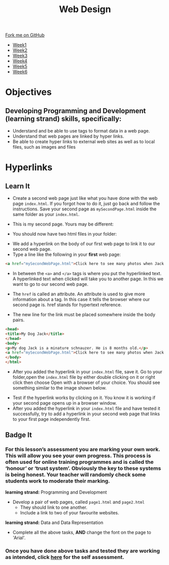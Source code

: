#+STARTUP:indent
#+HTML_HEAD: <link rel="stylesheet" type="text/css" href="css/styles.css"/>
#+HTML_HEAD_EXTRA: <link href='http://fonts.googleapis.com/css?family=Ubuntu+Mono|Ubuntu' rel='stylesheet' type='text/css'>
#+HTML_HEAD_EXTRA: <script src="http://ajax.googleapis.com/ajax/libs/jquery/1.9.1/jquery.min.js" type="text/javascript"></script>
#+HTML_HEAD_EXTRA: <script src="js/navbar.js" type="text/javascript"></script>
#+OPTIONS: f:nil author:nil num:nil creator:nil timestamp:nil toc:nil html-style:nil

#+TITLE: Web Design
#+AUTHOR: Xiaohui Ellis

#+BEGIN_HTML
  <div class="github-fork-ribbon-wrapper left">
    <div class="github-fork-ribbon">
      <a href="https://github.com/stsb11/7-CS-webDesign">Fork me on GitHub</a>
    </div>
  </div>
<div id="stickyribbon">
    <ul>
      <li><a href="1_Lesson.html">Week1</a></li>
      <li><a href="2_Lesson.html">Week2</a></li>
      <li><a href="3_Lesson.html">Week3</a></li>
      <li><a href="4_Lesson.html">Week4</a></li>
      <li><a href="5_Lesson.html">Week5</a></li>
      <li><a href="6_Lesson.html">Week6</a></li>
    </ul>
  </div>
#+END_HTML
* COMMENT Use as a template
:PROPERTIES:
:HTML_CONTAINER_CLASS: activity
:END:
** Learn It
:PROPERTIES:
:HTML_CONTAINER_CLASS: learn
:END:

** Research It
:PROPERTIES:
:HTML_CONTAINER_CLASS: research
:END:

** Design It
:PROPERTIES:
:HTML_CONTAINER_CLASS: design
:END:

** Build It
:PROPERTIES:
:HTML_CONTAINER_CLASS: build
:END:

** Test It
:PROPERTIES:
:HTML_CONTAINER_CLASS: test
:END:

** Run It
:PROPERTIES:
:HTML_CONTAINER_CLASS: run
:END:

** Document It
:PROPERTIES:
:HTML_CONTAINER_CLASS: document
:END:

** Code It
:PROPERTIES:
:HTML_CONTAINER_CLASS: code
:END:

** Program It
:PROPERTIES:
:HTML_CONTAINER_CLASS: program
:END:

** Try It
:PROPERTIES:
:HTML_CONTAINER_CLASS: try
:END:

** Badge It
:PROPERTIES:
:HTML_CONTAINER_CLASS: badge
:END:

** Save It
:PROPERTIES:
:HTML_CONTAINER_CLASS: save
:END:

* Objectives
:PROPERTIES:
:HTML_CONTAINER_CLASS: objectives
:END:
** Developing *Programming and Development* (learning strand) skills, specifically:
:PROPERTIES:
:HTML_CONTAINER_CLASS: learn
:END:
- Understand and be able to use tags to format data in a web page.
- Understand that web pages are linked by hyper links.
- Be able to create hyper links to external web sites as well as to local files, such as images and files
* Hyperlinks
:PROPERTIES:
:HTML_CONTAINER_CLASS: activity
:END:
** Learn It
:PROPERTIES:
:HTML_CONTAINER_CLASS: learn
:END:
- Create a second web page just like what you have done with the web page =index.html=. If you forgot how to do it, just go back and follow the instructions. Save your second page as =mySecondPage.html= inside the same folder as your =index.html=.

- This is my second page. Yours may be different:
[[./img/page-2.png]]
- You should now have two html files in your folder:
[[./img/folder-2.png]]
- We add a hyperlink on the body of our first web page to link it to our second web page.
- Type a line like the following in your *first* web page:

#+begin_src html
<a href="mySecondWebPage.html">Click here to see many photos when Jack growing up!</a>
#+end_src

- In between the =<a>= and =</a>= tags is where you put the hyperlinked text. A hyperlinked text when clicked will take you to another page. In this we want to go to our second web page.

- The =href= is called an attribute. An attribute is used to give more information about a tag. In this case it tells the browser where our second page is. href stands for hypertext reference.
- The new line for the link must be placed somewhere inside the body pairs.

#+begin_src html
<head>
<title>My Dog Jack</title>
</head>
<body>
<p>My dog Jack is a minature schnauzer. He is 8 months old.</p>
<a href="mySecondWebPage.html">Click here to see many photos when Jack growing up!</a>
</body>
</html>
#+end_src

- After you added the hyperlink in your =index.html= file, save it. Go to your folder,open the =index.html= file by either double clicking on it or right click then choose Open with a browser of your choice. You should see something similar to the image shown below. 
[[./img/page-3.png]]
- Test if the hyperlink works by clicking on it. You know it is working if your second page opens up in a browser window.
- After you added the hyperlink in your =index.html= file and have tested it successfully, try to add a hyperlink in your second web page that links to your first page independently first.

** Badge It
:PROPERTIES:
:HTML_CONTAINER_CLASS: badge
:END:

*** For this lesson’s assessment you are marking your own work.  This will allow you see your own progress. This process is often used for online training programmes and is called the ‘honour’ or ‘trust system’. Obviously the key to these systems is being honest. Your teacher will randomly check some students work to moderate their marking.
**learning strand:** Programming and Development
- Develop a pair of web pages, called =page1.html= and =page2.html=
  - They should link to one another.
  - Include a link to two of your favourite websites.
**learning strand:** Data and Data Representation

  - Complete all the above tasks, *AND* change the font on the page to 'Arial'. 
*** Once you have done above tasks and tested they are working as intended, click [[https://www.bournetolearn.com/quizzes/y7-webDesign/Lesson_2/][here]] for the self assessment.
